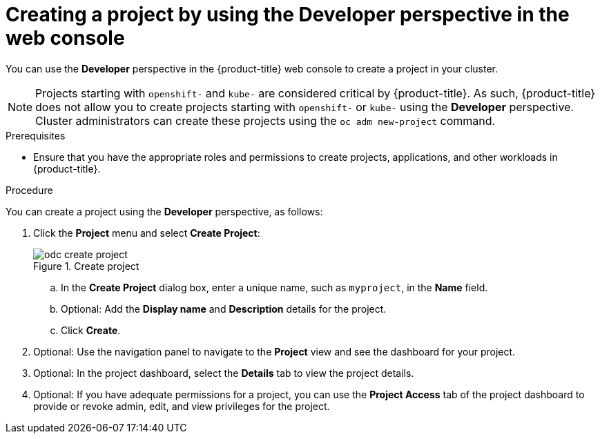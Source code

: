 // Module included in the following assemblies:
//
// applications/projects/working-with-projects.adoc

:_mod-docs-content-type: PROCEDURE
[id="odc-creating-projects-using-developer-perspective_{context}"]
= Creating a project by using the Developer perspective in the web console

You can use the *Developer* perspective in the {product-title} web console to create a project in your cluster.

[NOTE]
====
Projects starting with `openshift-` and `kube-` are considered critical by {product-title}. As such, {product-title} does not allow you to create projects starting with `openshift-` or `kube-` using the *Developer* perspective.
ifndef::openshift-rosa,openshift-dedicated[]
Cluster administrators can create these projects using the `oc adm new-project` command.
endif::openshift-rosa,openshift-dedicated[]
ifdef::openshift-rosa,openshift-dedicated[]
For {product-title} clusters that use the Customer Cloud Subscription (CCS) model, users with `cluster-admin` privileges can create these projects using the `oc adm new-project` command.
endif::openshift-rosa,openshift-dedicated[]
====

.Prerequisites

* Ensure that you have the appropriate roles and permissions to create projects, applications, and other workloads in {product-title}.

.Procedure
You can create a project using the *Developer* perspective, as follows:

. Click the *Project* menu and select *Create Project*:
+
.Create project
image::odc_create_project.png[]

.. In the *Create Project* dialog box, enter a unique name, such as `myproject`, in the *Name* field.
.. Optional: Add the *Display name* and *Description* details for the project.
.. Click *Create*.
. Optional: Use the navigation panel to navigate to the *Project* view and see the dashboard for your project.
. Optional: In the project dashboard, select the *Details* tab to view the project details.
. Optional: If you have adequate permissions for a project, you can use the *Project Access* tab of the project dashboard to provide or revoke admin, edit, and view privileges for the project.